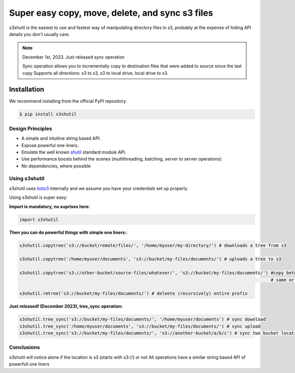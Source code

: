 ===================================================
Super easy copy, move, delete, and sync s3 files
===================================================
|Unittests| |License| |Downloads| |Language|

.. |Unittests| image:: https://github.com/andyil/s3shutil/actions/workflows/unitests.yml/badge.svg
    
.. |Downloads| image:: https://img.shields.io/pypi/dw/s3shutil
    
.. |License| image:: https://img.shields.io/github/license/andyil/s3shutil
    :target: https://github.com/andyil/s3shutil/blob/develop/LICENSE
    :alt: License

.. |Language| image:: https://img.shields.io/github/languages/top/andyil/s3shutil

s3shutil is the easiest to use and fastest way of manipulating directory files in s3,
probably at the expense of hiding API details you don't usually care.


.. note::
   December 1st, 2023. Just released sync operation

   Sync operation allows you to incrementally copy to destination files that
   were added to source since the last copy
   Supports all directions: s3 to s3, s3 to local drive, local drive to s3.


Installation
---------------
We recommend installing from the official PyPI repository.

.. code-block:: sh

    $ pip install s3shutil
    




Design Principles
~~~~~~~~~~~~~~~~~
* A simple and intuitive string based API.
* Expose powerful one-liners.
* Emulate the well known `shutil <https://docs.python.org/3/library/shutil.html>`_ standard module API.
* Use performance boosts behind the scenes (multithreading, batching, server to server operations)
* No dependencies, where possible


Using s3shutil
~~~~~~~~~~~~~~
s3shutil uses `boto3 <https://github.com/boto/boto3>`_ internally and we assume you have your credentials set up properly.

Using s3shutil is super easy:

**Import is mandatory, no suprises here**:

.. code-block:: python

    import s3shutil

**Then you can do powerful things with simple one liners:**:

.. code-block:: python
    
    s3shutil.copytree('s3://bucket/remote/files/', '/home/myuser/my-directory/') # downloads a tree from s3

    s3shutil.copytree('/home/myuser/documents', 's3://bucket/my-files/documents/') # uploads a tree to s3

    s3shutil.copytree('s3://other-bucket/source-files/whatever/', 's3://bucket/my-files/documents/') #copy between two s3 locations
                                                                                                     # same or different bucket

    s3shutil.rmtree('s3://bucket/my-files/documents/') # deleete (recursively) entire prefix


**Just released! (December 2023), tree_sync operation:**



.. code-block:: python

    s3shutil.tree_sync('s3://bucket/my-files/documents/', '/home/myuser/documents') # sync download
    s3shutil.tree_sync('/home/myuser/documents', 's3://bucket/my-files/documents/') # sync upload
    s3shutil.tree_sync('s3://bucket/my-files/documents/', 's3://another-bucket/a/b/c') # sync two bucket locations



Conclusions
~~~~~~~~~~~~~~
s3shutil will notice alone if the location is s3 (starts with s3://) or not
All operations have a similar string based API of powerfull one liners

